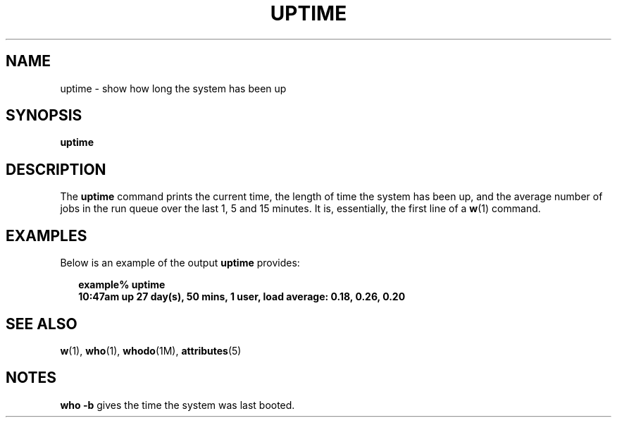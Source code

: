 '\" te
.\"  Copyright (c) 1994 Sun Microsystems, Inc.  All Rights Reserved.
.\" The contents of this file are subject to the terms of the Common Development and Distribution License (the "License").  You may not use this file except in compliance with the License.
.\" You can obtain a copy of the license at usr/src/OPENSOLARIS.LICENSE or http://www.opensolaris.org/os/licensing.  See the License for the specific language governing permissions and limitations under the License.
.\" When distributing Covered Code, include this CDDL HEADER in each file and include the License file at usr/src/OPENSOLARIS.LICENSE.  If applicable, add the following below this CDDL HEADER, with the fields enclosed by brackets "[]" replaced with your own identifying information: Portions Copyright [yyyy] [name of copyright owner]
.TH UPTIME 1 "Mar 18, 1994"
.SH NAME
uptime \- show how long the system has been up
.SH SYNOPSIS
.LP
.nf
\fBuptime\fR
.fi

.SH DESCRIPTION
.sp
.LP
The \fBuptime\fR command prints the current time, the length of time the system
has been up, and the average number of jobs in the run queue over the last 1, 5
and 15 minutes. It is, essentially,  the first line of a \fBw\fR(1) command.
.SH EXAMPLES
.sp
.LP
Below is an example of the output \fBuptime\fR provides:
.sp
.in +2
.nf
\fBexample% uptime
10:47am  up 27 day(s), 50 mins,  1 user,  load average: 0.18, 0.26, 0.20\fR
.fi
.in -2
.sp

.SH SEE ALSO
.sp
.LP
\fBw\fR(1), \fBwho\fR(1), \fBwhodo\fR(1M), \fBattributes\fR(5)
.SH NOTES
.sp
.LP
\fBwho\fR \fB-b\fR gives the time the system was last booted.
